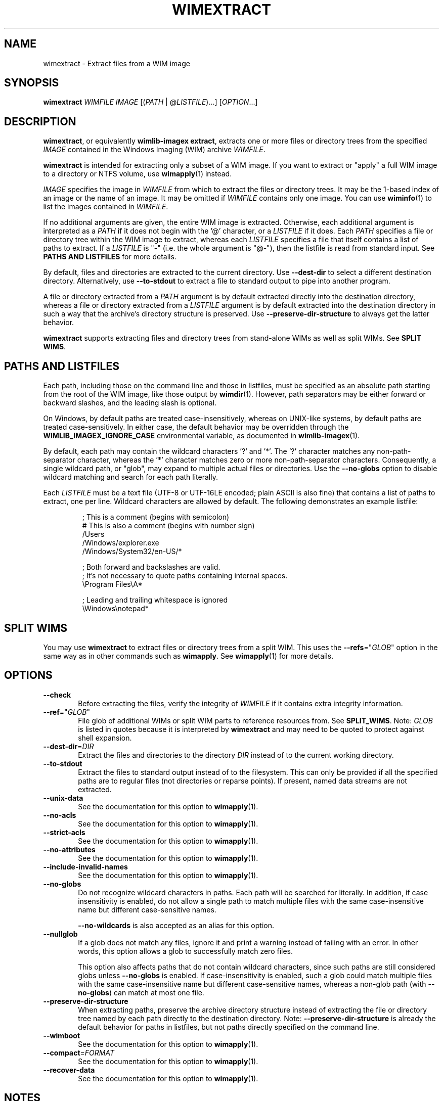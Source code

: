 .TH WIMEXTRACT "1" "April 2021" "wimlib 1.13.4" "User Commands"
.SH NAME
wimextract \- Extract files from a WIM image
.SH SYNOPSIS
\fBwimextract\fR \fIWIMFILE\fR \fIIMAGE\fR [(\fIPATH\fR | @\fILISTFILE\fR)...]  [\fIOPTION\fR...]
.SH DESCRIPTION
\fBwimextract\fR, or equivalently \fBwimlib-imagex extract\fR, extracts one or
more files or directory trees from the specified \fIIMAGE\fR contained in the
Windows Imaging (WIM) archive \fIWIMFILE\fR.
.PP
\fBwimextract\fR is intended for extracting only a subset of a WIM image.  If
you want to extract or "apply" a full WIM image to a directory or NTFS volume,
use \fBwimapply\fR(1) instead.
.PP
\fIIMAGE\fR specifies the image in \fIWIMFILE\fR from which to extract the files
or directory trees.  It may be the 1-based index of an image or the name of an
image.  It may be omitted if \fIWIMFILE\fR contains only one image.  You can use
\fBwiminfo\fR(1) to list the images contained in \fIWIMFILE\fR.
.PP
If no additional arguments are given, the entire WIM image is extracted.
Otherwise, each additional argument is interpreted as a \fIPATH\fR if it does
not begin with the '@' character, or a \fILISTFILE\fR if it does.  Each
\fIPATH\fR specifies a file or directory tree within the WIM image to extract,
whereas each \fILISTFILE\fR specifies a file that itself contains a list of
paths to extract.  If a \fILISTFILE\fR is "-" (i.e. the whole argument is "@-"),
then the listfile is read from standard input.  See \fBPATHS AND LISTFILES\fR
for more details.
.PP
By default, files and directories are extracted to the current directory.  Use
\fB--dest-dir\fR to select a different destination directory.  Alternatively,
use \fB--to-stdout\fR to extract a file to standard output to pipe into another
program.
.PP
A file or directory extracted from a \fIPATH\fR argument is by default extracted
directly into the destination directory, whereas a file or directory extracted
from a \fILISTFILE\fR argument is by default extracted into the destination
directory in such a way that the archive's directory structure is
preserved.  Use \fB--preserve-dir-structure\fR to always get the latter
behavior.
.PP
\fBwimextract\fR supports extracting files and directory trees from stand-alone
WIMs as well as split WIMs.  See \fBSPLIT WIMS\fR.
.SH PATHS AND LISTFILES
Each path, including those on the command line and those in listfiles, must be
specified as an absolute path starting from the root of the WIM image, like
those output by \fBwimdir\fR(1).  However, path separators may be either forward
or backward slashes, and the leading slash is optional.
.PP
On Windows, by default paths are treated case-insensitively, whereas on
UNIX-like systems, by default paths are treated case-sensitively.  In either
case, the default behavior may be overridden through the
\fBWIMLIB_IMAGEX_IGNORE_CASE\fR environmental variable, as documented in
\fBwimlib-imagex\fR(1).
.PP
By default, each path may contain the wildcard characters '?' and '*'.  The '?'
character matches any non-path-separator character, whereas the '*' character
matches zero or more non-path-separator characters.  Consequently, a single
wildcard path, or "glob", may expand to multiple actual files or directories.
Use the \fB--no-globs\fR option to disable wildcard matching and search for each
path literally.
.PP
Each \fILISTFILE\fR must be a text file (UTF-8 or UTF-16LE encoded; plain ASCII
is also fine) that
contains a list of paths to extract, one per line.  Wildcard characters are
allowed by default.  The following demonstrates an example listfile:
.PP
.RS
.nf

; This is a comment (begins with semicolon)
# This is also a comment (begins with number sign)
/Users
/Windows/explorer.exe
/Windows/System32/en-US/*

; Both forward and backslashes are valid.
; It's not necessary to quote paths containing internal spaces.
\\Program Files\\A*

; Leading and trailing whitespace is ignored
    \\Windows\\notepad*

.SH SPLIT WIMS
You may use \fBwimextract\fR to extract files or directory trees from a split
WIM.  This uses the \fB--refs\fR="\fIGLOB\fR" option in the same way as in other
commands such as \fBwimapply\fR.  See \fBwimapply\fR(1) for more details.
.SH OPTIONS
.TP 6
\fB--check\fR
Before extracting the files, verify the integrity of \fIWIMFILE\fR if it
contains extra integrity information.
.TP
\fB--ref\fR="\fIGLOB\fR"
File glob of additional WIMs or split WIM parts to reference resources from.
See \fBSPLIT_WIMS\fR.  Note: \fIGLOB\fR is listed in quotes because it is
interpreted by \fBwimextract\fR and may need to be quoted to protect against
shell expansion.
.TP
\fB--dest-dir\fR=\fIDIR\fR
Extract the files and directories to the directory \fIDIR\fR instead of to the
current working directory.
.TP
\fB--to-stdout\fR
Extract the files to standard output instead of to the filesystem.  This can
only be provided if all the specified paths are to regular files (not
directories or reparse points).  If present, named data streams are not
extracted.
.TP
\fB--unix-data\fR
See the documentation for this option to \fBwimapply\fR(1).
.TP
\fB--no-acls\fR
See the documentation for this option to \fBwimapply\fR(1).
.TP
\fB--strict-acls\fR
See the documentation for this option to \fBwimapply\fR(1).
.TP
\fB--no-attributes\fR
See the documentation for this option to \fBwimapply\fR(1).
.TP
\fB--include-invalid-names\fR
See the documentation for this option to \fBwimapply\fR(1).
.TP
\fB--no-globs\fR
Do not recognize wildcard characters in paths.  Each path will be searched for
literally.  In addition, if case insensitivity is enabled, do not allow a single
path to match multiple files with the same case-insensitive name but different
case-sensitive names.
.IP
\fB--no-wildcards\fR is also accepted as an alias for this option.
.TP
\fB--nullglob\fR
If a glob does not match any files, ignore it and print a warning instead of
failing with an error.  In other words, this option allows a glob to
successfully match zero files.
.IP
This option also affects paths that do not contain wildcard characters, since
such paths are still considered globs unless \fB--no-globs\fR is enabled.  If
case-insensitivity is enabled, such a glob could match multiple files with the
same case-insensitive name but different case-sensitive names, whereas a
non-glob path (with \fB--no-globs\fR) can match at most one file.
.TP
\fB--preserve-dir-structure\fR
When extracting paths, preserve the archive directory structure instead of
extracting the file or directory tree named by each path directly to the
destination directory.  Note: \fB--preserve-dir-structure\fR is already the
default behavior for paths in listfiles, but not paths directly specified on the
command line.
.TP
\fB--wimboot\fR
See the documentation for this option to \fBwimapply\fR(1).
.TP
\fB--compact\fR=\fIFORMAT\fR
See the documentation for this option to \fBwimapply\fR(1).
.TP
\fB--recover-data\fR
See the documentation for this option to \fBwimapply\fR(1).
.SH NOTES
See \fBwimapply\fR(1) for information about what data and metadata are extracted
on UNIX-like systems versus on Windows.
.PP
Reparse-point fixups (a.k.a. changing absolute symbolic links and junctions to
point within the extraction location) are never done by \fBwimextract\fR.
Use \fBwimapply\fR if you want this behavior.
.PP
Unlike \fBwimapply\fR, \fBwimextract\fR does not support extracting files
directly to an NTFS volume using libntfs-3g.
.SH EXAMPLES
Extract a file from the first image in "boot.wim" to the current directory:
.RS
.PP
wimextract boot.wim 1 /Windows/System32/notepad.exe
.RE
.PP
Extract a file from the first image in "boot.wim" to standard output:
.RS
.PP
wimextract boot.wim 1 /Windows/System32/notepad.exe --to-stdout
.RE
.PP
Extract a file from the first image in "boot.wim" to the specified directory:
.RS
.PP
wimextract boot.wim 1 /Windows/System32/notepad.exe \\
.br
.RS
--dest-dir=somedir
.RE
.RE
.PP
Extract the "sources" directory from the first image in "boot.wim" to the
current directory:
.RS
.PP
wimextract boot.wim 1 /sources
.RE
.PP
Extract multiple files and directories in one command:
.RS
.PP
wimextract boot.wim 1 /Windows/Fonts \\
.br
.RS
/sources /Windows/System32/cmd.exe
.RE
.RE
.PP
Extract many files to the current directory using a wildcard pattern:
.RS
.PP
wimextract install.wim 1 "/Windows/Fonts/*.ttf"
.RE
.PP
Extract files using a list file:
.RS
.PP
wimextract install.wim 1 @files.txt
.RE
.PP
 ...  where files.txt could be something like:
.PP
.RS
.RS
.nf
Windows\\System32\\*.*
Windows\\System32\\??-??\\*.*
Windows\\System32\\en-US\\*.*
.RE
.RE
.fi
.SH SEE ALSO
.BR wimlib-imagex (1)
.BR wimapply (1)
.BR wimdir (1)
.BR wiminfo (1)
